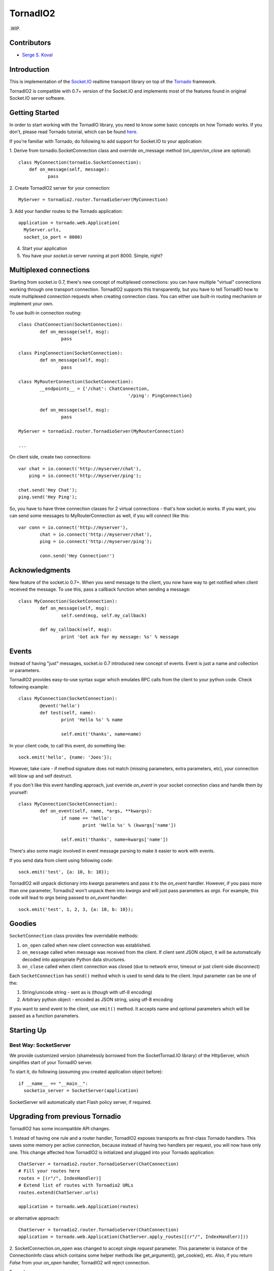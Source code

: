=========
TornadIO2
=========

.WIP.

Contributors
------------

-  `Serge S. Koval <https://github.com/MrJoes/>`_

Introduction
------------

This is implementation of the `Socket.IO <http://socket.io>`_ realtime
transport library on top of the `Tornado <http://www.tornadoweb.org>`_ framework.

TornadIO2 is compatible with 0.7+ version of the Socket.IO and implements
most of the features found in original Socket.IO server software.

Getting Started
---------------
In order to start working with the TornadIO library, you need to know some basic concepts
on how Tornado works. If you don't, please read Tornado tutorial, which can be found
`here <http://www.tornadoweb.org/documentation#tornado-walk-through>`_.

If you're familiar with Tornado, do following to add support for Socket.IO to your application:

1. Derive from tornadio.SocketConnection class and override on_message method (on_open/on_close are optional):
::

	class MyConnection(tornadio.SocketConnection):
	    def on_message(self, message):
	 	   pass

2. Create TornadIO2 server for your connection:
::

	MyServer = tornadio2.router.TornadioServer(MyConnection)

3. Add your handler routes to the Tornado application:
::

  application = tornado.web.Application(
    MyServer.urls,
    socket_io_port = 8000)

4. Start your application
5. You have your `socket.io` server running at port 8000. Simple, right?

Multiplexed connections
-----------------------

Starting from socket.io 0.7, there's new concept of multiplexed connections:
you can have multiple "virtual" connections working through one transport connection.
TornadIO2 supports this transparently, but you have to tell TornadIO how to route
multiplexed connection requests when creating connection class. You can either
use built-in routing mechanism or implement your own.

To use built-in connection routing:
::
	class ChatConnection(SocketConnection):
		def on_message(self, msg):
			pass

	class PingConnection(SocketConnection):
		def on_message(self, msg):
			pass

	class MyRouterConnection(SocketConnection):
		__endpoints__ = {'/chat': ChatConnection,
						 '/ping': PingConnection}

		def on_message(self, msg):
			pass

	MyServer = tornadio2.router.TornadioServer(MyRouterConnection)

	...

On client side, create two connections:
::
	var chat = io.connect('http://myserver/chat'),
	    ping = io.connect('http://myserver/ping');

	chat.send('Hey Chat');
	ping.send('Hey Ping');

So, you have to have three connection classes for 2 virtual connections - that's how
socket.io works. If you want, you can send some messages to MyRouterConnection as well,
if you will connect like this:
::
	var conn = io.connect('http://myserver'),
		chat = io.connect('http://myserver/chat'),
		ping = io.connect('http://myserver/ping');

		conn.send('Hey Connection!')


Acknowledgments
---------------

New feature of the socket.io 0.7+. When you send message to the client,
you now have way to get notified when client received the message. To use this, pass a
callback function when sending a message:
::
	class MyConnection(SocketConnection):
		def on_message(self, msg):
			self.send(msg, self.my_callback)

		def my_callback(self, msg):
			print 'Got ack for my message: %s' % message


Events
------

Instead of having "just" messages, socket.io 0.7 introduced new concept of events.
Event is just a name and collection or parameters.

TornadIO2 provides easy-to-use syntax sugar which emulates RPC calls from the client
to your python code. Check following example:
::
	class MyConnection(SocketConnection):
		@event('hello')
		def test(self, name):
			print 'Hello %s' % name

			self.emit('thanks', name=name)

In your client code, to call this event, do something like:
::
	sock.emit('hello', {name: 'Joes'});

However, take care - if method signature does not match (missing parameters, extra
parameters, etc), your connection will blow up and self destruct.

If you don't like this event handling approach, just override `on_event` in your
socket connection class and handle them by yourself:
::
	class MyConnection(SocketConnection):
		def on_event(self, name, *args, **kwargs):
			if name == 'hello':
				print 'Hello %s' % (kwargs['name'])

			self.emit('thanks', name=kwargs['name'])

There's also some magic involved in event message parsing to make it easier to work
with events.

If you send data from client using following code:
::
	sock.emit('test', {a: 10, b: 10});


TornadIO2 will unpack dictionary into `kwargs` parameters and pass it to the
`on_event` handler. However, if you pass more than one parameter, Tornadio2 won't
unpack them into `kwargs` and will just pass parameters as `args`. For example, this
code will lead to `args` being passed to `on_event` handler:
::
	sock.emit('test', 1, 2, 3, {a: 10, b: 10});


Goodies
-------

``SocketConnection`` class provides few overridable methods:

1. ``on_open`` called when new client connection was established.
2. ``on_message`` called when message was received from the client. If client sent JSON object,
   it will be automatically decoded into appropriate Python data structures.
3. ``on_close`` called when client connection was closed (due to network error, timeout or just client-side disconnect)

Each ``SocketConnection`` has ``send()`` method which is used to send data to the client. Input parameter can be one of the:

1. String/unicode string - sent as is (though with utf-8 encoding)
2. Arbitrary python object - encoded as JSON string, using utf-8 encoding

If you want to send event to the client, use ``emit()`` method. It accepts name
and optional parameters which will be passed as a function parameters.

Starting Up
-----------

Best Way: SocketServer
^^^^^^^^^^^^^^^^^^^^^^

We provide customized version (shamelessly borrowed from the SocketTornad.IO library) of the HttpServer, which
simplifies start of your TornadIO server.

To start it, do following (assuming you created application object before)::

  if __name__ == "__main__":
    socketio_server = SocketServer(application)

SocketServer will automatically start Flash policy server, if required.


Upgrading from previous Tornadio
--------------------------------
TornadIO2 has some incompatible API changes.

1. Instead of having one rule and a router handler, TornadIO2 exposes transports
as first-class Tornado handlers. This saves some memory per active connection,
because instead of having two handlers per request, you will now have only one.
This change affected how TornadIO2 is initialized and plugged into your Tornado application:
::
	ChatServer = tornadio2.router.TornadioServer(ChatConnection)
	# Fill your routes here
	routes = [(r"/", IndexHandler)]
	# Extend list of routes with Tornadio2 URLs
	routes.extend(ChatServer.urls)

	application = tornado.web.Application(routes)

or alternative approach:
::
	ChatServer = tornadio2.router.TornadioServer(ChatConnection)
	application = tornado.web.Application(ChatServer.apply_routes([(r"/", IndexHandler)]))

2. SocketConnection.on_open was changed to accept single `request` parameter. This parameter
is instance of the ConnectionInfo class which contains some helper methods like
get_argument(), get_cookie(), etc. Also, if you return `False` from your `on_open` handler,
TornadIO2 will reject connection.

Example:
::
	class MyConnection(SocketConnection):
		def on_open(self, request):
			self.user_id = request.get_argument('id')

			if not self.user_id:
				return False

This variable is also available for multiplexed connections and will contain query string
parameters from the socket.io endpoint connection request (see below).

3. There's major behavioral change in exception handling. If something blows up and
it not handled, whole socket.io connection is closed. In previous TornadIO version,
it was silently dropping currently open transport connection and expecting for socket.io
to reconnect.

4. Socket.IO 0.7 dropped support for xhr-multipart transport, so you can safely remove it from your configuration file


Examples
--------

Transports Example
^^^^^^^^^^^^^^^^^^

Simple ping/pong example with chat-like interface with selectable transports. It is in the
``examples/transports`` directory.
